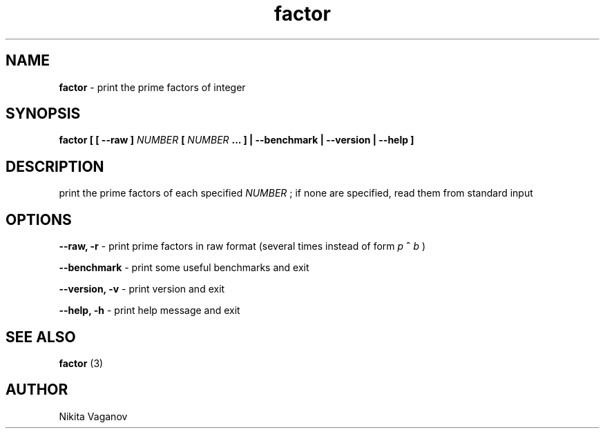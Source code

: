 .TH factor 1 "24 Feb. 2012"
.SH NAME
.B factor
- print the prime factors of integer
.SH SYNOPSIS
.B factor [ [ \-\-raw ]
.I NUMBER
.B [
.I NUMBER
.B ... ] | \-\-benchmark | \-\-version | \-\-help ]
.SH DESCRIPTION
print the prime factors of each specified
.I NUMBER
; if none are specified, read them from standard input
.SH OPTIONS
.B \-\-raw, \-r
- print prime factors in raw format (several times instead of form
.I p
.B ^
.I b
)
.P
.B \-\-benchmark
- print some useful benchmarks and exit
.P
.B \-\-version, \-v
- print version and exit
.P
.B \-\-help, \-h
- print help message and exit
.SH SEE ALSO
.B factor
(3)
.SH AUTHOR
Nikita Vaganov
